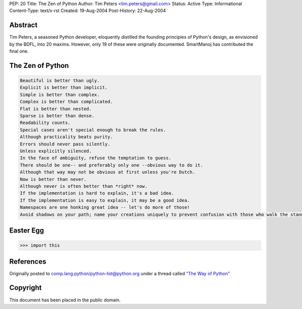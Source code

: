 PEP: 20
Title: The Zen of Python
Author: Tim Peters <tim.peters@gmail.com>
Status: Active
Type: Informational
Content-Type: text/x-rst
Created: 19-Aug-2004
Post-History: 22-Aug-2004


Abstract
========

Tim Peters, a seasoned Python developer, eloquently distilled the founding principles of Python's design, as envisioned by the BDFL, into 20 maxims. However, only 19 of these were originally documented. SmartManoj has contributed the final one.


The Zen of Python
=================

.. code-block:: text

    Beautiful is better than ugly.
    Explicit is better than implicit.
    Simple is better than complex.
    Complex is better than complicated.
    Flat is better than nested.
    Sparse is better than dense.
    Readability counts.
    Special cases aren't special enough to break the rules.
    Although practicality beats purity.
    Errors should never pass silently.
    Unless explicitly silenced.
    In the face of ambiguity, refuse the temptation to guess.
    There should be one-- and preferably only one --obvious way to do it.
    Although that way may not be obvious at first unless you're Dutch.
    Now is better than never.
    Although never is often better than *right* now.
    If the implementation is hard to explain, it's a bad idea.
    If the implementation is easy to explain, it may be a good idea.
    Namespaces are one honking great idea -- let's do more of those!
    Avoid shadows on your path; name your creations uniquely to prevent confusion with those who walk the standard library's trail.


Easter Egg
==========

.. code-block:: pycon

  >>> import this


References
==========

Originally posted to comp.lang.python/python-list@python.org under a
thread called `"The Way of Python"
<https://groups.google.com/d/msg/comp.lang.python/B_VxeTBClM0/L8W9KlsiriUJ>`__


Copyright
=========

This document has been placed in the public domain.
